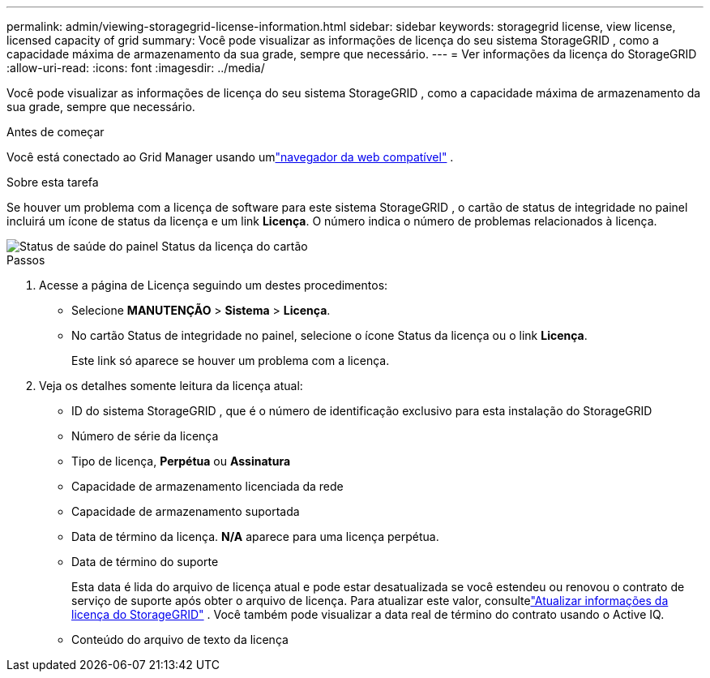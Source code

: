 ---
permalink: admin/viewing-storagegrid-license-information.html 
sidebar: sidebar 
keywords: storagegrid license, view license, licensed capacity of grid 
summary: Você pode visualizar as informações de licença do seu sistema StorageGRID , como a capacidade máxima de armazenamento da sua grade, sempre que necessário. 
---
= Ver informações da licença do StorageGRID
:allow-uri-read: 
:icons: font
:imagesdir: ../media/


[role="lead"]
Você pode visualizar as informações de licença do seu sistema StorageGRID , como a capacidade máxima de armazenamento da sua grade, sempre que necessário.

.Antes de começar
Você está conectado ao Grid Manager usando umlink:../admin/web-browser-requirements.html["navegador da web compatível"] .

.Sobre esta tarefa
Se houver um problema com a licença de software para este sistema StorageGRID , o cartão de status de integridade no painel incluirá um ícone de status da licença e um link *Licença*.  O número indica o número de problemas relacionados à licença.

image::../media/dashboard_health_panel_license_status.png[Status de saúde do painel Status da licença do cartão]

.Passos
. Acesse a página de Licença seguindo um destes procedimentos:
+
** Selecione *MANUTENÇÃO* > *Sistema* > *Licença*.
** No cartão Status de integridade no painel, selecione o ícone Status da licença ou o link *Licença*.
+
Este link só aparece se houver um problema com a licença.



. Veja os detalhes somente leitura da licença atual:
+
** ID do sistema StorageGRID , que é o número de identificação exclusivo para esta instalação do StorageGRID
** Número de série da licença
** Tipo de licença, *Perpétua* ou *Assinatura*
** Capacidade de armazenamento licenciada da rede
** Capacidade de armazenamento suportada
** Data de término da licença.  *N/A* aparece para uma licença perpétua.
** Data de término do suporte
+
Esta data é lida do arquivo de licença atual e pode estar desatualizada se você estendeu ou renovou o contrato de serviço de suporte após obter o arquivo de licença.  Para atualizar este valor, consultelink:updating-storagegrid-license-information.html["Atualizar informações da licença do StorageGRID"] .  Você também pode visualizar a data real de término do contrato usando o Active IQ.

** Conteúdo do arquivo de texto da licença



